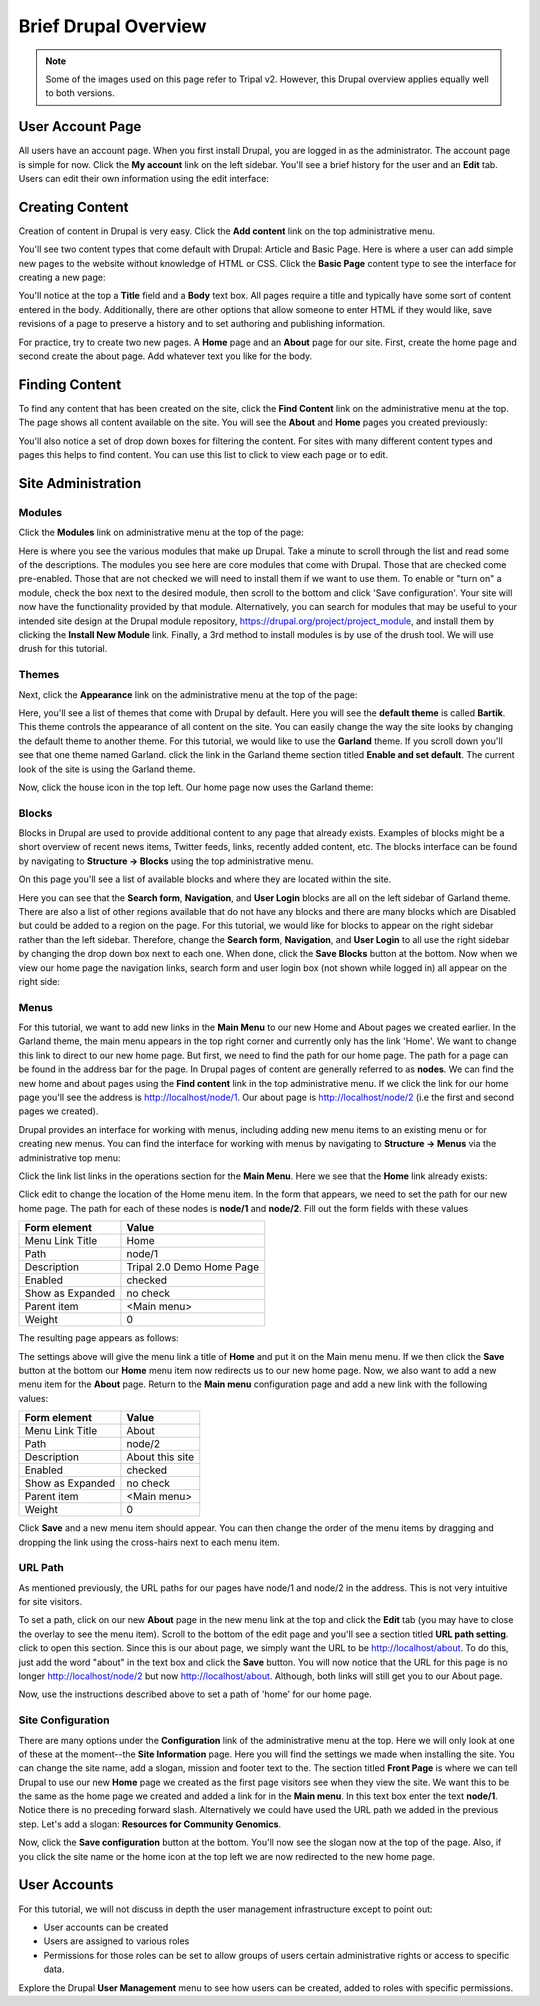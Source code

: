 Brief Drupal Overview
=====================

.. note::

  Some of the images used on this page refer to Tripal v2.  However, this Drupal overview applies equally well to both versions.

User Account Page
-----------------

All users have an account page. When you first install Drupal, you are logged in as the administrator. The account page is simple for now. Click the **My account** link on the left sidebar. You'll see a brief history for the user and an **Edit** tab. Users can edit their own information using the edit interface:

.. image:: drupal_overview.account_edit.png

Creating Content
----------------

Creation of content in Drupal is very easy. Click the **Add content** link on the top administrative menu.

.. image:: drupal_overview.create_content1.png

You'll see two content types that come default with Drupal: Article and Basic Page. Here is where a user can add simple new pages to the website without knowledge of HTML or CSS. Click the **Basic Page** content type to see the interface for creating a new page:

.. image:: drupal_overview.create_content2.png

You'll notice at the top a **Title** field and a **Body** text box. All pages require a title and typically have some sort of content entered in the body. Additionally, there are other options that allow someone to enter HTML if they would like, save revisions of a page to preserve a history and to set authoring and publishing information.

For practice, try to create two new pages. A **Home** page and an **About** page for our site. First, create the home page and second create the about page. Add whatever text you like for the body.

Finding Content
---------------

To find any content that has been created on the site, click the **Find Content** link on the administrative menu at the top. The page shows all content available on the site. You will see the **About** and **Home** pages you created previously:

.. image:: drupal_overview.find_content.png

You'll also notice a set of drop down boxes for filtering the content. For sites with many different content types and pages this helps to find content. You can use this list to click to view each page or to edit.

Site Administration
-------------------

Modules
^^^^^^^
Click the **Modules** link on administrative menu at the top of the page:

.. image:: drupal_overview.modules.png

Here is where you see the various modules that make up Drupal. Take a minute to scroll through the list and read some of the descriptions. The modules you see here are core modules that come with Drupal. Those that are checked come pre-enabled. Those that are not checked we will need to install them if we want to use them. To enable or "turn on" a module, check the box next to the desired module, then scroll to the bottom and click 'Save configuration'. Your site will now have the functionality provided by that module. Alternatively, you can search for modules that may be useful to your intended site design at the Drupal module repository, https://drupal.org/project/project_module, and install them by clicking the **Install New Module** link. Finally, a 3rd method to install modules is by use of the drush tool. We will use drush for this tutorial.

Themes
^^^^^^
Next, click the **Appearance** link on the administrative menu at the top of the page:

.. image:: drupal_overview.appearance1.png

Here, you'll see a list of themes that come with Drupal by default. Here you will see the **default theme** is called **Bartik**. This theme controls the appearance of all content on the site. You can easily change the way the site looks by changing the default theme to another theme. For this tutorial, we would like to use the **Garland** theme. If you scroll down you'll see that one theme named Garland. click the link in the Garland theme section titled **Enable and set default**. The current look of the site is using the Garland theme.

.. image:: drupal_overview.appearance2.png

Now, click the house icon in the top left. Our home page now uses the Garland theme:

.. image:: drupal_overview.appearance3.png

Blocks
^^^^^^
Blocks in Drupal are used to provide additional content to any page that already exists. Examples of blocks might be a short overview of recent news items, Twitter feeds, links, recently added content, etc. The blocks interface can be found by navigating to **Structure → Blocks** using the top administrative menu.

On this page you'll see a list of available blocks and where they are located within the site.

.. image:: drupal_overview.blocks1.png

Here you can see that the **Search form**, **Navigation**, and **User Login** blocks are all on the left sidebar of Garland theme. There are also a list of other regions available that do not have any blocks and there are many blocks which are Disabled but could be added to a region on the page. For this tutorial, we would like for blocks to appear on the right sidebar rather than the left sidebar. Therefore, change the **Search form**, **Navigation**, and **User Login** to all use the right sidebar by changing the drop down box next to each one. When done, click the **Save Blocks** button at the bottom. Now when we view our home page the navigation links, search form and user login box (not shown while logged in) all appear on the right side:

.. image:: drupal_overview.blocks2.png

Menus
^^^^^
For this tutorial, we want to add new links in the **Main Menu** to our new Home and About pages we created earlier. In the Garland theme, the main menu appears in the top right corner and currently only has the link 'Home'. We want to change this link to direct to our new home page. But first, we need to find the path for our home page. The path for a page can be found in the address bar for the page. In Drupal pages of content are generally referred to as **nodes**. We can find the new home and about pages using the **Find content** link in the top administrative menu. If we click the link for our home page you'll see the address is http://localhost/node/1. Our about page is http://localhost/node/2 (i.e the first and second pages we created).

Drupal provides an interface for working with menus, including adding new menu items to an existing menu or for creating new menus. You can find the interface for working with menus by navigating to **Structure → Menus** via the administrative top menu:

.. image:: drupal_overview.menus1.png

Click the link list links in the operations section for the **Main Menu**. Here we see that the **Home** link already exists:

.. image:: drupal_overview.menus2.png

Click edit to change the location of the Home menu item. In the form that appears, we need to set the path for our new home page. The path for each of these nodes is **node/1** and **node/2**. Fill out the form fields with these values

.. csv-table::
  :header: "Form element", "Value"

  "Menu Link Title", "Home"
  "Path", "node/1"
  "Description", "Tripal 2.0 Demo Home Page"
  "Enabled", "checked"
  "Show as Expanded", "no check"
  "Parent item", "<Main menu>"
  "Weight", "0"

The resulting page appears as follows:

.. image:: drupal_overview.menus3.png

The settings above will give the menu link a title of **Home** and put it on the Main menu menu. If we then click the **Save** button at the bottom our **Home** menu item now redirects us to our new home page. Now, we also want to add a new menu item for the **About** page. Return to the **Main menu** configuration page and add a new link with the following values:

.. csv-table::
  :header: "Form element", "Value"

  "Menu Link Title", "About"
  "Path", "node/2"
  "Description", "About this site"
  "Enabled", "checked"
  "Show as Expanded", "no check"
  "Parent item", "<Main menu>"
  "Weight", "0"

Click **Save** and a new menu item should appear. You can then change the order of the menu items by dragging and dropping the link using the cross-hairs next to each menu item.

URL Path
^^^^^^^^
As mentioned previously, the URL paths for our pages have node/1 and node/2 in the address. This is not very intuitive for site visitors.

To set a path, click on our new **About** page in the new menu link at the top and click the **Edit** tab (you may have to close the overlay to see the menu item). Scroll to the bottom of the edit page and you'll see a section titled **URL path setting**. click to open this section. Since this is our about page, we simply want the URL to be http://localhost/about. To do this, just add the word "about" in the text box and click the **Save** button. You will now notice that the URL for this page is no longer http://localhost/node/2 but now http://localhost/about. Although, both links will still get you to our About page.

.. image:: drupal_overview.create_page.png

Now, use the instructions described above to set a path of 'home' for our home page.

Site Configuration
^^^^^^^^^^^^^^^^^^
There are many options under the **Configuration** link of the administrative menu at the top. Here we will only look at one of these at the moment--the **Site Information** page. Here you will find the settings we made when installing the site. You can change the site name, add a slogan, mission and footer text to the. The section titled **Front Page** is where we can tell Drupal to use our new **Home** page we created as the first page visitors see when they view the site. We want this to be the same as the home page we created and added a link for in the **Main menu**. In this text box enter the text **node/1**. Notice there is no preceding forward slash. Alternatively we could have used the URL path we added in the previous step. Let's add a slogan: **Resources for Community Genomics**.

.. image:: drupal_overview.settings.png

Now, click the **Save configuration** button at the bottom. You'll now see the slogan now at the top of the page. Also, if you click the site name or the home icon at the top left we are now redirected to the new home page.

User Accounts
-------------
For this tutorial, we will not discuss in depth the user management infrastructure except to point out:

- User accounts can be created
- Users are assigned to various roles
- Permissions for those roles can be set to allow groups of users certain administrative rights or access to specific data.

Explore the Drupal **User Management** menu to see how users can be created, added to roles with specific permissions.
